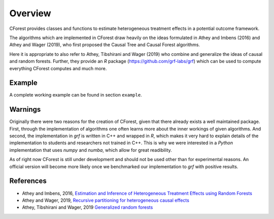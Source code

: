 ========
Overview
========

CForest provides classes and functions to estimate heterogeneous treatment
effects in a potential outcome framework.

The algorithms which are implemented in CForest draw heavily on the ideas
formulated in Athey and Imbens (2016) and Athey and Wager (2019), who
first proposed the Causal Tree and Causal Forest algorithms.

Here it is appropriate to also refer to Athey, Tibshirani and Wager (2019)
who combine and generalize the ideas of causal and random forests.
Further,
they provide an `R` package (https://github.com/grf-labs/grf) which can be
used to compute everything CForest computes and much more.

Example
=======

A complete working example can be found in section ``example``.


Warnings
========

Originally there were two reasons for the creation of CForest, given that
there already exists a well maintained package.
First, through the implementation of algorithms one often learns more
about the inner workings of given algorithms.
And second, the implementation in `grf` is written in C++ and wrapped in
`R`, which makes it very hard to explain details of the implementation
to students and researchers not trained in C++.
This is why we were interested in a `Python` implementation that uses
`numpy` and `numba`, which allow for great readibility.

As of right now CForest is still under development and should not be used
other than for experimental reasons.
An official version will become more likely once we benchmarked our
implementation to `grf` with positive results.


References
==========

- Athey and Imbens, 2016, `Estimation and Inference of Heterogeneous Treatment Effects using Random Forests <https://www.tandfonline.com/doi/full/10.1080/01621459.2017.1319839>`__

- Athey and Wager, 2019, `Recursive partitioning for heterogeneous causal effects <https://www.pnas.org/content/113/27/7353>`__

- Athey, Tibshirani and Wager, 2019 `Generalized random forests <https://projecteuclid.org/euclid.aos/1547197251>`__
